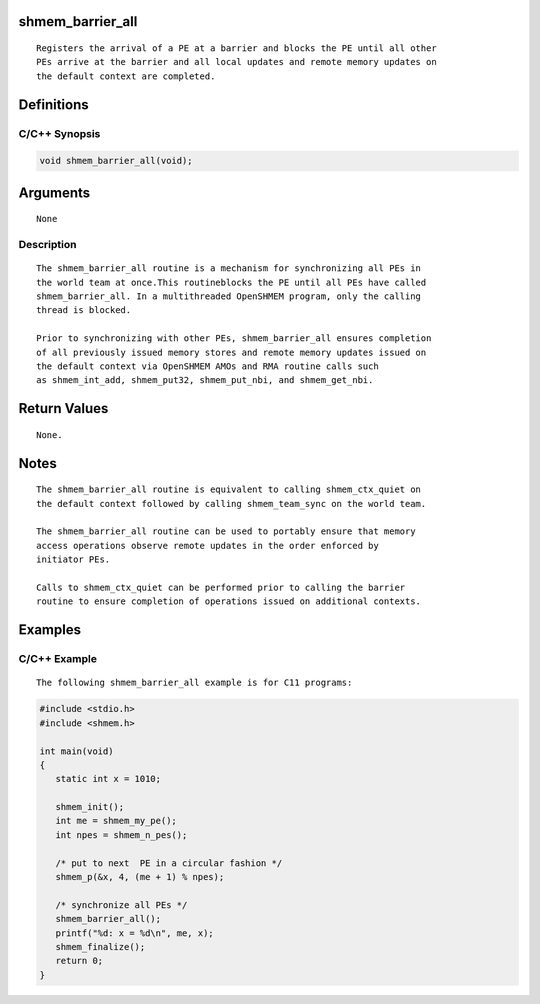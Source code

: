 shmem_barrier_all
=================

::

   Registers the arrival of a PE at a barrier and blocks the PE until all other
   PEs arrive at the barrier and all local updates and remote memory updates on
   the default context are completed.

Definitions
===========

C/C++ Synopsis
--------------

.. code:: bash

   void shmem_barrier_all(void);

Arguments
=========

::

   None

Description
-----------

::

   The shmem_barrier_all routine is a mechanism for synchronizing all PEs in
   the world team at once.This routineblocks the PE until all PEs have called
   shmem_barrier_all. In a multithreaded OpenSHMEM program, only the calling
   thread is blocked.

   Prior to synchronizing with other PEs, shmem_barrier_all ensures completion
   of all previously issued memory stores and remote memory updates issued on
   the default context via OpenSHMEM AMOs and RMA routine calls such
   as shmem_int_add, shmem_put32, shmem_put_nbi, and shmem_get_nbi.

Return Values
=============

::

   None.

Notes
=====

::

   The shmem_barrier_all routine is equivalent to calling shmem_ctx_quiet on
   the default context followed by calling shmem_team_sync on the world team.

   The shmem_barrier_all routine can be used to portably ensure that memory
   access operations observe remote updates in the order enforced by
   initiator PEs.

   Calls to shmem_ctx_quiet can be performed prior to calling the barrier
   routine to ensure completion of operations issued on additional contexts.

Examples
========

C/C++ Example
-------------

::

   The following shmem_barrier_all example is for C11 programs:

.. code:: bash

   #include <stdio.h>
   #include <shmem.h>

   int main(void)
   {
      static int x = 1010;

      shmem_init();
      int me = shmem_my_pe();
      int npes = shmem_n_pes();

      /* put to next  PE in a circular fashion */
      shmem_p(&x, 4, (me + 1) % npes);

      /* synchronize all PEs */
      shmem_barrier_all();
      printf("%d: x = %d\n", me, x);
      shmem_finalize();
      return 0;
   }
